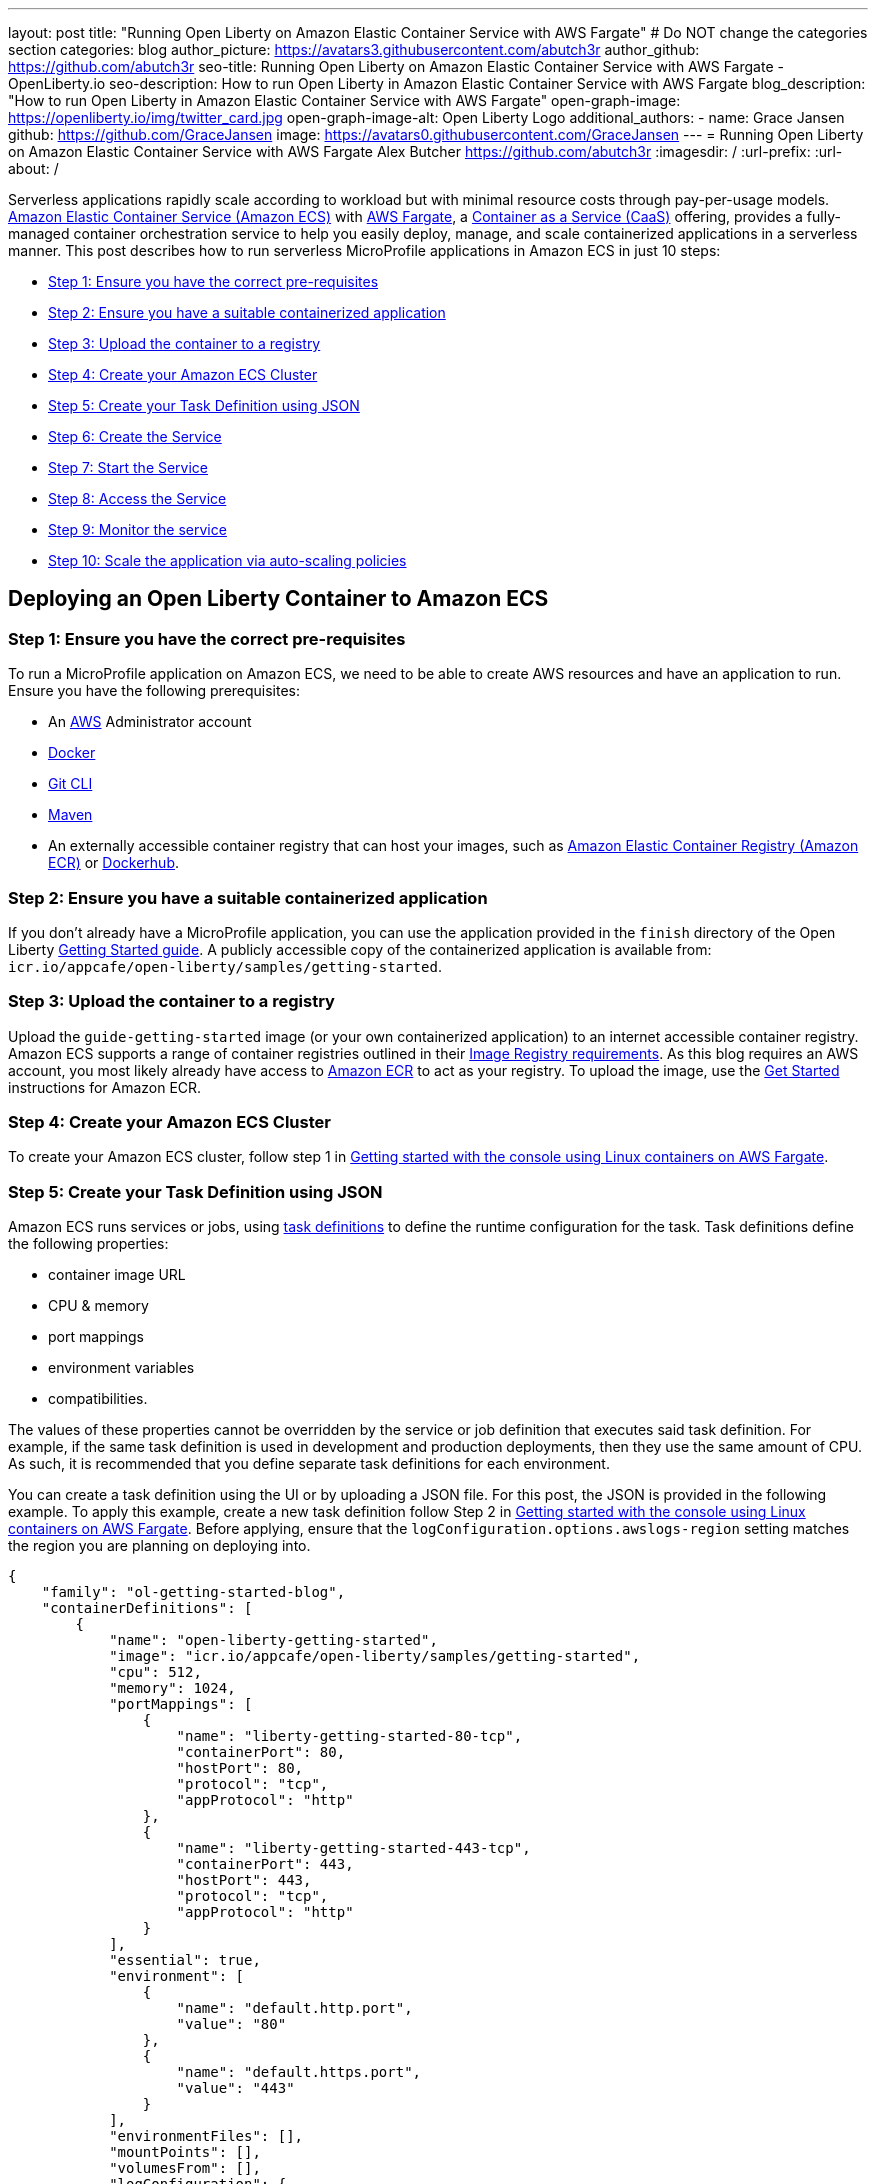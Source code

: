 ---
layout: post
title: "Running Open Liberty on Amazon Elastic Container Service with AWS Fargate"
# Do NOT change the categories section
categories: blog
author_picture: https://avatars3.githubusercontent.com/abutch3r
author_github: https://github.com/abutch3r
seo-title: Running Open Liberty on Amazon Elastic Container Service with AWS Fargate - OpenLiberty.io
seo-description: How to run Open Liberty in Amazon Elastic Container Service with AWS Fargate
blog_description: "How to run Open Liberty in Amazon Elastic Container Service with AWS Fargate"
open-graph-image: https://openliberty.io/img/twitter_card.jpg
open-graph-image-alt: Open Liberty Logo
additional_authors:
- name: Grace Jansen
  github: https://github.com/GraceJansen
  image: https://avatars0.githubusercontent.com/GraceJansen
---
= Running Open Liberty on Amazon Elastic Container Service with AWS Fargate
Alex Butcher <https://github.com/abutch3r>
:imagesdir: /
:url-prefix:
:url-about: /

Serverless applications rapidly scale according to workload but with minimal resource costs through pay-per-usage models. link:https://aws.amazon.com/ecs/[Amazon Elastic Container Service (Amazon ECS)] with link:https://aws.amazon.com/fargate/[AWS Fargate], a link:https://www.ibm.com/topics/containers-as-a-service[Container as a Service (CaaS)] offering, provides a fully-managed container orchestration service to help you easily deploy, manage, and scale containerized applications in a serverless manner. This post describes how to run serverless MicroProfile applications in Amazon ECS in just 10 steps:

* <<Step 1: Ensure you have the correct pre-requisites>>
* <<Step 2: Ensure you have a suitable containerized application>>
* <<Step 3: Upload the container to a registry>>
* <<Step 4: Create your Amazon ECS Cluster>>
* <<Step 5: Create your Task Definition using JSON>>
* <<Step 6: Create the Service>>
* <<Step 7: Start the Service>>
* <<Step 8: Access the Service>>
* <<Step 9: Monitor the service>>
* <<Step 10: Scale the application via auto-scaling policies>>

== Deploying an Open Liberty Container to Amazon ECS

=== Step 1: Ensure you have the correct pre-requisites
To run a MicroProfile application on Amazon ECS, we need to be able to create AWS resources and have an application to run. Ensure you have the following prerequisites:

* An link:https://aws.amazon.com/[AWS] Administrator account
* link:https://www.docker.com/[Docker]
* link:https://git-scm.com/book/en/v2/Getting-Started-The-Command-Line[Git CLI]
* link:https://maven.apache.org/[Maven]
* An externally accessible container registry that can host your images, such as link:https://aws.amazon.com/ecr/[Amazon Elastic Container Registry (Amazon ECR)] or link:https://docs.docker.com/docker-hub/[Dockerhub].

=== Step 2: Ensure you have a suitable containerized application
If you don't already have a MicroProfile application, you can use the application provided in the `finish` directory of the Open Liberty link:https://github.com/OpenLiberty/guide-getting-started/tree/prod/finish[Getting Started guide]. A publicly accessible copy of the containerized application is available from: `icr.io/appcafe/open-liberty/samples/getting-started`.

=== Step 3: Upload the container to a registry
Upload the `guide-getting-started` image (or your own containerized application) to an internet accessible container registry. Amazon ECS supports a range of container registries outlined in their https://docs.aws.amazon.com/AmazonECS/latest/developerguide/task_definition_parameters.html#container_definition_image[Image Registry requirements]. As this blog requires an AWS account, you most likely already have access to link:https://aws.amazon.com/ecr/[Amazon ECR] to act as your registry. To upload the image, use the https://docs.aws.amazon.com/AmazonECR/latest/userguide/getting-started-console.html[Get Started] instructions for Amazon ECR.

=== Step 4: Create your Amazon ECS Cluster
To create your Amazon ECS cluster, follow step 1 in https://docs.aws.amazon.com/AmazonECS/latest/developerguide/getting-started-fargate.html[Getting started with the console using Linux containers on AWS Fargate].

=== Step 5: Create your Task Definition using JSON
Amazon ECS runs services or jobs, using https://docs.aws.amazon.com/AmazonECS/latest/developerguide/task_definitions.html[task definitions] to define the runtime configuration for the task. Task definitions define the following properties:

* container image URL
* CPU & memory
* port mappings
* environment variables
* compatibilities.

The values of these properties cannot be overridden by the service or job definition that executes said task definition. For example, if the same task definition is used in development and production deployments, then they use the same amount of CPU. As such, it is recommended that you define separate task definitions for each environment.

You can create a task definition using the UI or by uploading a JSON file. For this post, the JSON is provided in the following example. To apply this example, create a new task definition follow Step 2 in https://docs.aws.amazon.com/AmazonECS/latest/developerguide/getting-started-fargate.html[Getting started with the console using Linux containers on AWS Fargate]. Before applying, ensure that the `logConfiguration.options.awslogs-region` setting matches the region you are planning on deploying into.

[source]
----
{
    "family": "ol-getting-started-blog",
    "containerDefinitions": [
        {
            "name": "open-liberty-getting-started",
            "image": "icr.io/appcafe/open-liberty/samples/getting-started",
            "cpu": 512,
            "memory": 1024,
            "portMappings": [
                {
                    "name": "liberty-getting-started-80-tcp",
                    "containerPort": 80,
                    "hostPort": 80,
                    "protocol": "tcp",
                    "appProtocol": "http"
                },
                {
                    "name": "liberty-getting-started-443-tcp",
                    "containerPort": 443,
                    "hostPort": 443,
                    "protocol": "tcp",
                    "appProtocol": "http"
                }
            ],
            "essential": true,
            "environment": [
                {
                    "name": "default.http.port",
                    "value": "80"
                },
                {
                    "name": "default.https.port",
                    "value": "443"
                }
            ],
            "environmentFiles": [],
            "mountPoints": [],
            "volumesFrom": [],
            "logConfiguration": {
                "logDriver": "awslogs",
                "options": {
                    "awslogs-create-group": "true",
                    "awslogs-group": "/ecs/ol-getting-started-demo",
                    "awslogs-region": "us-east-1",
                    "awslogs-stream-prefix": "ecs"
                }
            }
        }
    ],
    "executionRoleArn": "",
    "networkMode": "awsvpc",
    "requiresCompatibilities": [
        "FARGATE"
    ],
    "cpu": "512",
    "memory": "1024",
    "runtimePlatform": {
        "cpuArchitecture": "X86_64",
        "operatingSystemFamily": "LINUX"
    }
}
----

The provided JSON helps to highlight key aspects that are important when defining task definitions. By default, Open Liberty exposes ports 9080 and 9443 for HTTP and HTTPS traffic respectively. The `server.xml` exposes two variables that allow the overriding of the default port values: `default.http.port` and `default.https.port`. By setting the environment variables to 80 and 443 respectively, the service is exposed on those ports instead.

Now that we have a task definition set up, the next step is to create a Service that uses this definition.

=== Step 6: Create the Service
For the purposes of this blog you'll create a Service that uses HTTP.

.To Create the service
. In the Amazon ECS Service, under **Clusters**, select the cluster you created earlier.
. Under the **Services** tab for this cluster, click **Create**.
. Under **Environment**, update **Compute Options** from `Capacity provider strategy` to `Launch Type` and ensure **Launch Type** is `Fargate`.
. Under **Deployment Configuration**, set the value for **Family** to the task definition created earlier, provide the service a name (e.g. `ol-getting-started-service-1`) and set the desired count to `0`. This setting prevents the immediate starting of the Service until you are ready.
. Under **Networking**, leave VPC and subnets as is. Select **Create a new security group** and within this set the type to `HTTP` and set the source to `Anywhere`.
. Under **Load Balancing**:
  .. Set **Load balancer type** to `Application Load Balancer`.
  .. Select **Create a new load balancer**.
  .. Provide a name and check that the mapping corresponds to the HTTP port for the task definition.
  .. Select **Create a new listener** and within this set the **Listener** to port 80.
  .. Select **Create a new target group** and update the **Health check path**` to use `/health`. The `/health` endpoint is provided by MicroProfile Health and is ideal for reporting health in containerized deployments.
. Click **Create**.

=== Step 7: Start the Service
Now that the Service is created with its required assets and the security group is updated so that we can communicate with it, we can start it. To start the service, we need to update it by changing the value of **Desired tasks** to `1`. Remember to click **Save** when you change this setting. This starts an instance of our container in ECS. Once it has reported as running and healthy, we can look at how to access it.

=== Step 8: Access the Service
With the service now running, we can start to make requests against it. The first step = is to get the DNS name for the Load Balancer, which we can get either from the load balancer itself or from the target Service. In this post, to keep things simple, we're going to go back to our service to get the DNS name.

To obtain the DNS name of your Load Balancer from the Service, navigate back to your cluster and select your Service. Click the **Networking** tab and either copy or click **open address**.

__Note: If you have exposed the service on the non-protocol port, you must add the port to the URL.__

image::/img/blog/amazon_ecs_hosted_page.png[,width=90%,align="center"]

=== Step 9: Monitor the service

With the Service started, we can start to monitor it using the Amazon ECS tooling and link:https://aws.amazon.com/cloudwatch/[Amazon CloudWatch]. This monitoring data can help enable effective autoscaling that is such a critical component of serverless applications, enabling more efficient resource usage and lower costs.

For CPU and memory usage, we can access the service definition to see this usage.

image::/img/blog/amazon_ecs_service_health.png[Amazon ECS Service health ,width=90%,align="center"]

=== Step 10: Scale the application via auto-scaling policies

To enable autoscaling, set up scaling policies that can use various metrics to determine whether to scale applications in or out, including metrics collected through monitoring, as we covered previously. A common metric that is used to scale HTTP serverless applications is the number of requests that a service receives over a period of time. This metric is referred to as Application Load Balancer (ALB) requests, and this is what we'll be using for our example application.

To create an ALB request scaling policy, you can edit the instances scaling policy. Revisit your cluster and select your service. Then select **Update service** and set the **Desired tasks** to `1`. Expand **Service auto scaling** and you'll be presented with a form like the one in the following diagram .

In this form:

. Set the minimum number of tasks to `1` and the maximum to `2`.
. Click **+ Add scaling policy**.
. Give your policy a name, e.g. `mp-sp`.
. Set the **ECS service metric** to `ALBRequestCountPerTarget`.
. Set the **Target value** to `2`.
. Set both the **Scale out cooldown** period` and **Scale in cooldown period** to `30`.
. Click **Update**.

The target value is set to a very low value so that it is easier to cause an alarm to trigger and create new instances. Ensure this value is scoped to the requirements of the application and also that the amount of other resources provided are capable of handling that type of workload.

image::../img/blog/amazon_ecs_scaling_policy.png[Amazon ECS scaling policy, width=70%,align="center"]

Having created our policy, we can now test it by attempting to trigger the alarm and cause our service to increase the number of instances available. As our alarm is focused on requests against the ALB, to test it we should invoke our application URL to generate some traffic. Given our alarm requires 3 datapoints above our target threshold in a given period, we just need to invoke it 3 times in the period being measured. After the trigger has been activated, you will see the number of instances scale out, showing that autoscaling is working as expected.

image::/img/blog/amazon_ecs_scaled_instances.png[Amazon ECS scaled out service,width=90%,align="center"]

You have now run and scaled your own MicroProfile Application on Amazon ECS with AWS Fargate!

== Summary:

Through this post, you've gained an understanding of the steps to take a MicroProfile application running with Open Liberty and effectively scale it with Amazon ECS with AWS Fargate. Continue your learning by checking out some of the following resources.

== Additional Resources

* https://aws.amazon.com/ecs/[Amazon Elastic Container Service]
* https://aws.amazon.com/fargate/[AWS Fargate]
* https://docs.aws.amazon.com/AmazonECS/latest/developerguide/task_definitions.html[Amazon ECS Task Definitions]
* https://docs.aws.amazon.com/AmazonECS/latest/bestpracticesguide/intro.html[Amazon ECS Best Practices]
* https://docs.aws.amazon.com/AmazonECS/latest/developerguide/service-autoscaling-targettracking.html?icmpid=docs_ecs_hp-deploy-failure-detection[Scale your Amazon ECS service using a target metric value].
